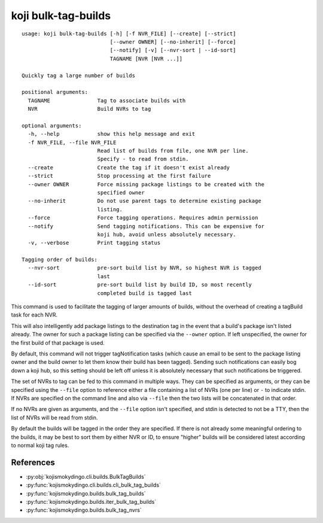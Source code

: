 koji bulk-tag-builds
====================

.. highlight:: none

::

 usage: koji bulk-tag-builds [-h] [-f NVR_FILE] [--create] [--strict]
                             [--owner OWNER] [--no-inherit] [--force]
                             [--notify] [-v] [--nvr-sort | --id-sort]
                             TAGNAME [NVR [NVR ...]]

 Quickly tag a large number of builds

 positional arguments:
   TAGNAME               Tag to associate builds with
   NVR                   Build NVRs to tag

 optional arguments:
   -h, --help            show this help message and exit
   -f NVR_FILE, --file NVR_FILE
                         Read list of builds from file, one NVR per line.
                         Specify - to read from stdin.
   --create              Create the tag if it doesn't exist already
   --strict              Stop processing at the first failure
   --owner OWNER         Force missing package listings to be created with the
                         specified owner
   --no-inherit          Do not use parent tags to determine existing package
                         listing.
   --force               Force tagging operations. Requires admin permission
   --notify              Send tagging notifications. This can be expensive for
                         koji hub, avoid unless absolutely necessary.
   -v, --verbose         Print tagging status

 Tagging order of builds:
   --nvr-sort            pre-sort build list by NVR, so highest NVR is tagged
                         last
   --id-sort             pre-sort build list by build ID, so most recently
                         completed build is tagged last


This command is used to facilitate the tagging of larger amounts of
builds, without the overhead of creating a tagBuild task for each NVR.

This will also intelligently add package listings to the destination
tag in the event that a build's package isn't listed already. The
owner for such a package listing can be specified via the ``--owner``
option. If left unspecified, the owner for the first build of that
package is used.

By default, this command will not trigger tagNotification tasks (which
cause an email to be sent to the package listing owner and the build
owner to let them know their build has been tagged). Sending such
notifications can easily bog down a koji hub, so this setting should
be left off unless it is absolutely necessary that such notifications
be triggered.

The set of NVRs to tag can be fed to this command in multiple
ways. They can be specified as arguments, or they can be specified
using the ``--file`` option to reference either a file containing a
list of NVRs (one per line) or ``-`` to indicate stdin. If NVRs are
specified on the command line and also via ``--file`` then the two
lists will be concatenated in that order.

If no NVRs are given as arguments, and the ``--file`` option isn't
specified, and stdin is detected to not be a TTY, then the list of
NVRs will be read from stdin.

By default the builds will be tagged in the order they are
specified. If there is not already some meaningful ordering to the
builds, it may be best to sort them by either NVR or ID, to ensure
"higher" builds will be considered latest according to normal koji tag
rules.


References
----------

* :py:obj:`kojismokydingo.cli.builds.BulkTagBuilds`
* :py:func:`kojismokydingo.cli.builds.cli_bulk_tag_builds`
* :py:func:`kojismokydingo.builds.bulk_tag_builds`
* :py:func:`kojismokydingo.builds.iter_bulk_tag_builds`
* :py:func:`kojismokydingo.builds.bulk_tag_nvrs`
